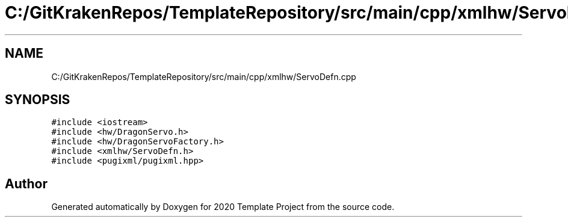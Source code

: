 .TH "C:/GitKrakenRepos/TemplateRepository/src/main/cpp/xmlhw/ServoDefn.cpp" 3 "Thu Oct 31 2019" "2020 Template Project" \" -*- nroff -*-
.ad l
.nh
.SH NAME
C:/GitKrakenRepos/TemplateRepository/src/main/cpp/xmlhw/ServoDefn.cpp
.SH SYNOPSIS
.br
.PP
\fC#include <iostream>\fP
.br
\fC#include <hw/DragonServo\&.h>\fP
.br
\fC#include <hw/DragonServoFactory\&.h>\fP
.br
\fC#include <xmlhw/ServoDefn\&.h>\fP
.br
\fC#include <pugixml/pugixml\&.hpp>\fP
.br

.SH "Author"
.PP 
Generated automatically by Doxygen for 2020 Template Project from the source code\&.
